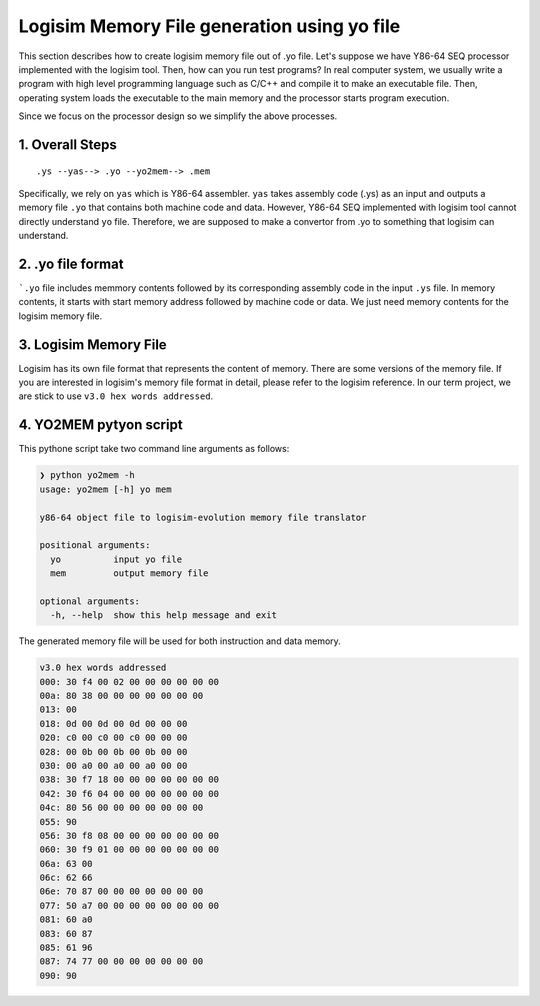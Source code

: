 Logisim Memory File generation using yo file
===============================================

This section describes how to create logisim memory file out of .yo file.
Let's suppose we have Y86-64 SEQ processor implemented with the logisim tool. Then, how can you run test programs?
In real computer system, we usually write a program with high level programming language such as C/C++ and compile it to make an executable file.
Then, operating system loads the executable to the main memory and the processor starts program execution.

Since we focus on the processor design so we simplify the above processes.

.. raw:: html

   <iframe width="700" height="400" src="https://www.youtube.com/embed/GjJf90EJU2k?list=PLAN5AcM4p7jcTwCe-q-A6ziFdvkrXmnGe" title="3 yo2mem" frameborder="0" allow="accelerometer; autoplay; clipboard-write; encrypted-media; gyroscope; picture-in-picture" allowfullscreen></iframe>

.. raw:: html

   <iframe width="700" height="400" src="https://www.youtube.com/embed/9L_6m7HtN1k?list=PLAN5AcM4p7jcTwCe-q-A6ziFdvkrXmnGe" title="3 yo2mem demo" frameborder="0" allow="accelerometer; autoplay; clipboard-write; encrypted-media; gyroscope; picture-in-picture" allowfullscreen></iframe>

1. Overall Steps
******************

::

    .ys --yas--> .yo --yo2mem--> .mem

Specifically, we rely on ``yas`` which is Y86-64 assembler. ``yas`` takes assembly code (.ys) as an input and outputs a memory file ``.yo`` that contains both machine code and data.
However, Y86-64 SEQ implemented with logisim tool cannot directly understand ``yo`` file.
Therefore, we are supposed to make a convertor from .yo to something that logisim can understand.

2. .yo file format
**********************
.. code-block:: bash
  :caption: asum.yo

                                | # Execution begins at address 0
    0x000:                      | 	.pos 0
    0x000: 30f40002000000000000 | 	irmovq stack, %rsp  	# Set up stack pointer
    0x00a: 803800000000000000   | 	call main		# Execute main program
    0x013: 00                   | 	halt			# Terminate program
                                |
                                | # Array of 4 elements
    0x018:                      | 	.align 8
    0x018: 0d000d000d000000     | array:	.quad 0x000d000d000d
    0x020: c000c000c0000000     | 	.quad 0x00c000c000c0
    0x028: 000b000b000b0000     | 	.quad 0x0b000b000b00
    0x030: 00a000a000a00000     | 	.quad 0xa000a000a000
                                |
    0x038: 30f71800000000000000 | main:	irmovq array,%rdi
    0x042: 30f60400000000000000 | 	irmovq $4,%rsi
    0x04c: 805600000000000000   | 	call sum		# sum(array, 4)
    0x055: 90                   | 	ret
                                |
                                | # long sum(long *start, long count)
                                | # start in %rdi, count in %rsi
    0x056: 30f80800000000000000 | sum:	irmovq $8,%r8        # Constant 8
    0x060: 30f90100000000000000 | 	irmovq $1,%r9	     # Constant 1
    0x06a: 6300                 | 	xorq %rax,%rax	     # sum = 0
    0x06c: 6266                 | 	andq %rsi,%rsi	     # Set CC
    0x06e: 708700000000000000   | 	jmp     test         # Goto test
    0x077: 50a70000000000000000 | loop:	mrmovq (%rdi),%r10   # Get *start
    0x081: 60a0                 | 	addq %r10,%rax       # Add to sum
    0x083: 6087                 | 	addq %r8,%rdi        # start++
    0x085: 6196                 | 	subq %r9,%rsi        # count--.  Set CC
    0x087: 747700000000000000   | test:	jne    loop          # Stop when 0
    0x090: 90                   | 	ret                  # Return
                                |
                                | # Stack starts here and grows to lower addresses
    0x200:                      | 	.pos 0x200
    0x200:                      | stack:

```.yo`` file includes memmory contents followed by its corresponding assembly code in the input ``.ys`` file.
In memory contents, it starts with start memory address followed by machine code or data. We just need memory contents for the logisim memory file.

3. Logisim Memory File
************************
Logisim has its own file format that represents the content of memory. There are some versions of the memory file.
If you are interested in logisim's memory file format in detail, please refer to the logisim reference.
In our term project, we are stick to use ``v3.0 hex words addressed``.


4. YO2MEM pytyon script
************************

.. code-block:: python
  :linenos:

    import sys
    import argparse

    def parse(line):
        data = line.split('|')[0].strip()
        if ':' not in data:
            return None, None

        addr = data.split(':')[0].strip()[2:]
        data = data.split(':')[1].strip()

        if len(data) == 0:
            return None, None

        assert(len(data) % 2 == 0)
        num_bytes = int(len(data) / 2)

        data_split = ''
        for offset in range(num_bytes):
            #print('offset: %d, idx: %d' % (offset, offset*2))
            data_split += data[offset*2:offset*2+2] + ' '
        return addr, data_split[:-1]

    def add(memory, addr, data):
        #assert(len(data) % 2 == 0)
        addr = int(addr, 16)
        memory[addr] = data

    def translate(yo, mem):
        #print("yo: %s, mem: %s" % (yo, mem))
        memory = []
        with open(yo, 'r') as f:
            for line in f:
                addr, data = parse(line)
                if addr is not None:
                    #print('addr: %s data: %s(%d)' % (addr, data, len(data)))
                    memory.append((addr, data))

        f = open(mem, 'w')
        f.write('v3.0 hex words addressed\n')
        for addr, data in memory:
            f.write('%s: %s\n' % (addr, data))
        f.close()
        print("Translated %s file to memory file logisim-evolution. Find %s." % (yo, mem))

    def main():
        parser = argparse.ArgumentParser(
                prog="yo2mem",
                description="y86-64 object file to logisim-evolution memory file translator",
                formatter_class=argparse.ArgumentDefaultsHelpFormatter
        )
        parser.set_defaults(func=lambda x: parser.print_help())
        parser.add_argument('yo', action='store', type=str, help="input yo file")
        parser.add_argument('mem', action='store', type=str, help="output memory file")

        args = parser.parse_args(sys.argv[1:])
        translate(args.yo, args.mem)

    if __name__ == "__main__":
        sys.exit(main())



This pythone script take two command line arguments as follows:

.. code-block:: bash

  ❯ python yo2mem -h
  usage: yo2mem [-h] yo mem

  y86-64 object file to logisim-evolution memory file translator

  positional arguments:
    yo          input yo file
    mem         output memory file

  optional arguments:
    -h, --help  show this help message and exit

The generated memory file will be used for both instruction and data memory.

.. code-block:: bash

  v3.0 hex words addressed
  000: 30 f4 00 02 00 00 00 00 00 00
  00a: 80 38 00 00 00 00 00 00 00
  013: 00
  018: 0d 00 0d 00 0d 00 00 00
  020: c0 00 c0 00 c0 00 00 00
  028: 00 0b 00 0b 00 0b 00 00
  030: 00 a0 00 a0 00 a0 00 00
  038: 30 f7 18 00 00 00 00 00 00 00
  042: 30 f6 04 00 00 00 00 00 00 00
  04c: 80 56 00 00 00 00 00 00 00
  055: 90
  056: 30 f8 08 00 00 00 00 00 00 00
  060: 30 f9 01 00 00 00 00 00 00 00
  06a: 63 00
  06c: 62 66
  06e: 70 87 00 00 00 00 00 00 00
  077: 50 a7 00 00 00 00 00 00 00 00
  081: 60 a0
  083: 60 87
  085: 61 96
  087: 74 77 00 00 00 00 00 00 00
  090: 90

